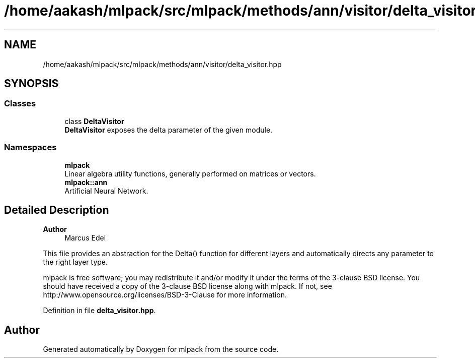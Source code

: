.TH "/home/aakash/mlpack/src/mlpack/methods/ann/visitor/delta_visitor.hpp" 3 "Sun Jun 20 2021" "Version 3.4.2" "mlpack" \" -*- nroff -*-
.ad l
.nh
.SH NAME
/home/aakash/mlpack/src/mlpack/methods/ann/visitor/delta_visitor.hpp
.SH SYNOPSIS
.br
.PP
.SS "Classes"

.in +1c
.ti -1c
.RI "class \fBDeltaVisitor\fP"
.br
.RI "\fBDeltaVisitor\fP exposes the delta parameter of the given module\&. "
.in -1c
.SS "Namespaces"

.in +1c
.ti -1c
.RI " \fBmlpack\fP"
.br
.RI "Linear algebra utility functions, generally performed on matrices or vectors\&. "
.ti -1c
.RI " \fBmlpack::ann\fP"
.br
.RI "Artificial Neural Network\&. "
.in -1c
.SH "Detailed Description"
.PP 

.PP
\fBAuthor\fP
.RS 4
Marcus Edel
.RE
.PP
This file provides an abstraction for the Delta() function for different layers and automatically directs any parameter to the right layer type\&.
.PP
mlpack is free software; you may redistribute it and/or modify it under the terms of the 3-clause BSD license\&. You should have received a copy of the 3-clause BSD license along with mlpack\&. If not, see http://www.opensource.org/licenses/BSD-3-Clause for more information\&. 
.PP
Definition in file \fBdelta_visitor\&.hpp\fP\&.
.SH "Author"
.PP 
Generated automatically by Doxygen for mlpack from the source code\&.
